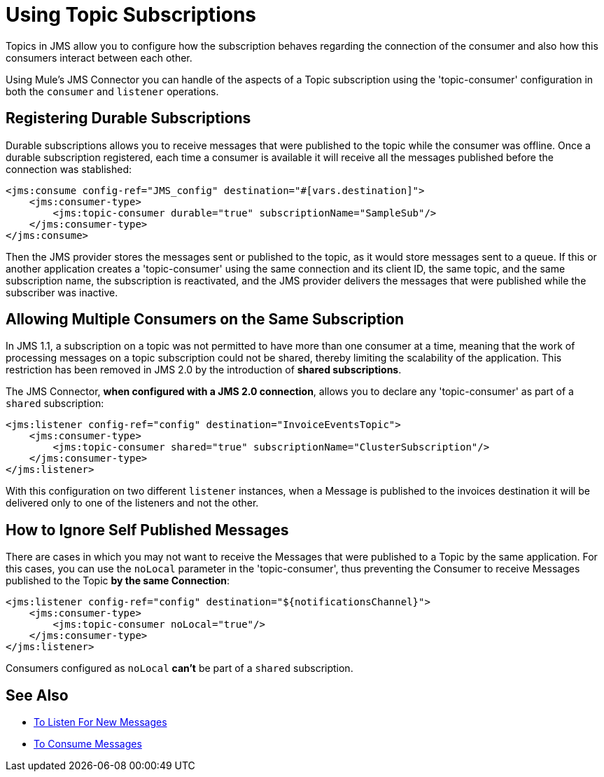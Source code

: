 = Using Topic Subscriptions
:keywords: jms, connector, consume, source, listener, topic, subscription



Topics in JMS allow you to configure how the subscription behaves regarding the connection of the consumer and also how this consumers interact between each other.

Using Mule's JMS Connector you can handle of the aspects of a Topic subscription using the 'topic-consumer' configuration in both the `consumer` and `listener` operations.

== Registering Durable Subscriptions

Durable subscriptions allows you to receive messages that were published to the topic while the consumer was offline.
Once a durable subscription registered, each time a consumer is available it will receive all the messages published before the connection was stablished:

[source,xml,linenums]
----
<jms:consume config-ref="JMS_config" destination="#[vars.destination]">
    <jms:consumer-type>
        <jms:topic-consumer durable="true" subscriptionName="SampleSub"/>
    </jms:consumer-type>
</jms:consume>
----

Then the JMS provider stores the messages sent or published to the topic, as it would store messages sent to a queue. If this or another application creates a 'topic-consumer' using the same connection and its client ID, the same topic, and the same subscription name, the subscription is reactivated, and the JMS provider delivers the messages that were published while the subscriber was inactive.

== Allowing Multiple Consumers on the Same Subscription

In JMS 1.1, a subscription on a topic was not permitted to have more than one consumer at a time, meaning that the work of processing messages on a topic subscription could not be shared, thereby limiting the scalability of the application. This restriction has been removed in JMS 2.0 by the introduction of *shared subscriptions*.

The JMS Connector, *when configured with a JMS 2.0 connection*, allows you to declare any 'topic-consumer' as part of a `shared` subscription:

[source,xml,linenums]
----
<jms:listener config-ref="config" destination="InvoiceEventsTopic">
    <jms:consumer-type>
        <jms:topic-consumer shared="true" subscriptionName="ClusterSubscription"/>
    </jms:consumer-type>
</jms:listener>
----

With this configuration on two different `listener` instances, when a Message is published to the invoices destination it will be delivered only to one of the listeners and not the other.


== How to Ignore Self Published Messages

There are cases in which you may not want to receive the Messages that were published to a Topic by the same application. For this cases, you can use the `noLocal` parameter in the 'topic-consumer', thus preventing the Consumer to receive Messages published to the Topic *by the same Connection*:

[source,xml,linenums]
----
<jms:listener config-ref="config" destination="${notificationsChannel}">
    <jms:consumer-type>
        <jms:topic-consumer noLocal="true"/>
    </jms:consumer-type>
</jms:listener>
----

Consumers configured as `noLocal` *can't* be part of a `shared` subscription.


== See Also

* xref:jms-listener.adoc[To Listen For New Messages]
* xref:jms-consume.adoc[To Consume Messages]
